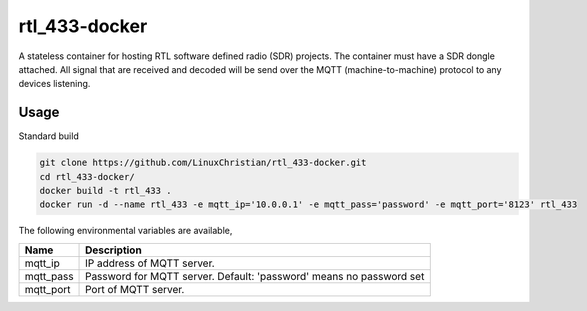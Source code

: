 rtl_433-docker
###############
A stateless container for hosting RTL software defined radio (SDR) projects. The container must have a SDR dongle attached. All signal that are received and decoded will be send over the MQTT (machine-to-machine) protocol to any devices listening.

Usage
================
Standard build

.. code-block:: bash

    git clone https://github.com/LinuxChristian/rtl_433-docker.git
    cd rtl_433-docker/
    docker build -t rtl_433 .
    docker run -d --name rtl_433 -e mqtt_ip='10.0.0.1' -e mqtt_pass='password' -e mqtt_port='8123' rtl_433

The following environmental variables are available,

+-----------------------+-----------------------------------------------------+
| Name                  | Description                                         |
+=======================+=====================================================+
| mqtt_ip               | IP address of MQTT server.                          |
+-----------------------+-----------------------------------------------------+
| mqtt_pass             | Password for  MQTT server.                          |
|                       | Default: 'password' means no password set           |
+-----------------------+-----------------------------------------------------+
| mqtt_port             | Port of MQTT server.                                |
+-----------------------+-----------------------------------------------------+
